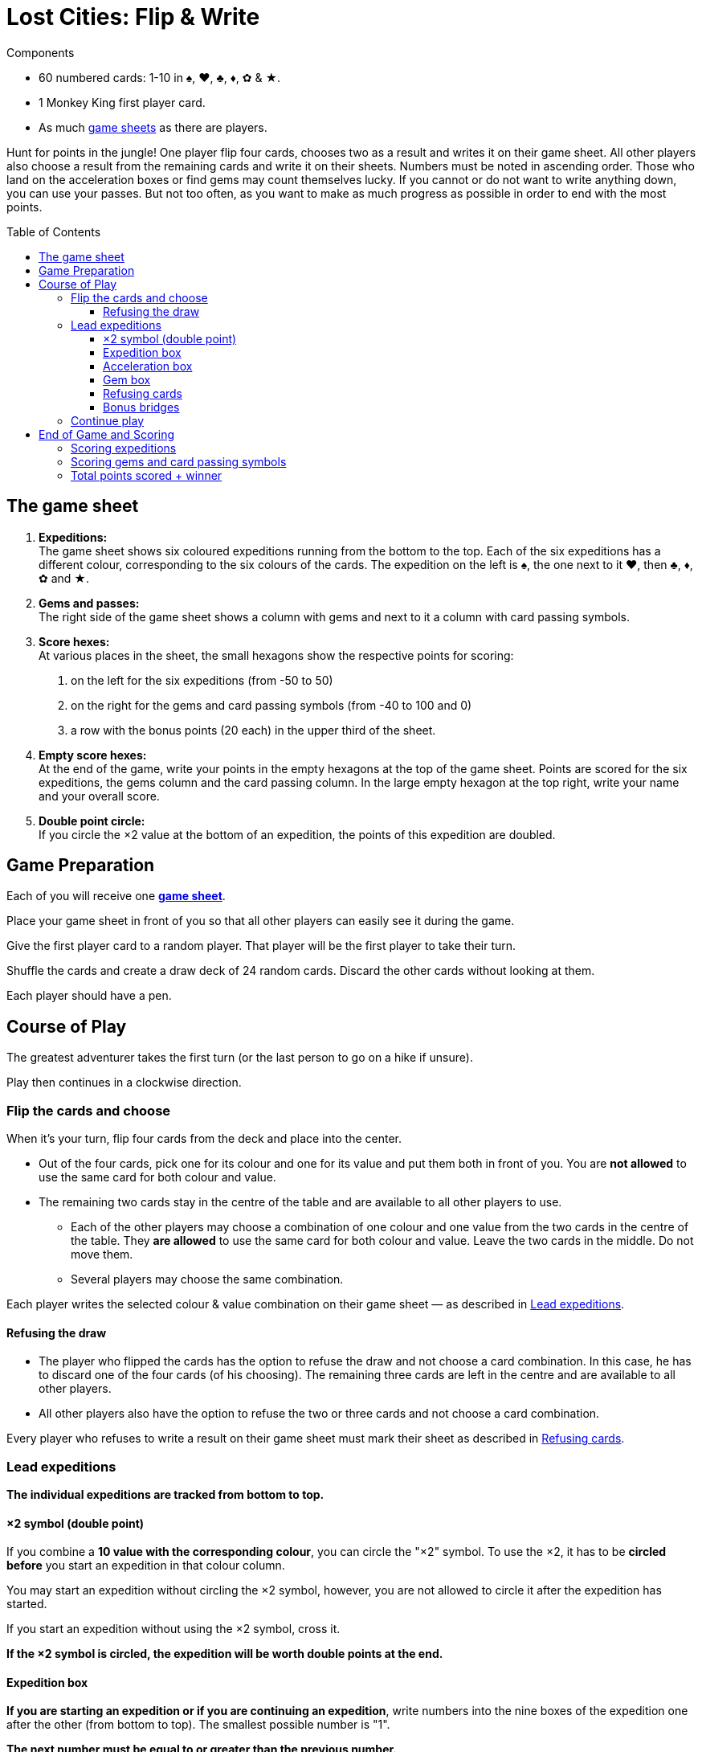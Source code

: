 = Lost Cities: Flip & Write
:toc: preamble
:toclevels: 4
:icons: font

[.ssd-components]
.Components
****
* 60 numbered cards: 1-10 in ♠, ♥, ♣, ♦, ✿ & ★.
* 1 Monkey King first player card.
* As much link:Boards.pdf[game sheets] as there are players.
****

Hunt for points in the jungle!
One player flip four cards, chooses two as a result and writes it on their game sheet.
All other players also choose a result from the remaining cards and write it on their sheets.
Numbers must be noted in ascending order.
Those who land on the acceleration boxes or find gems may count themselves lucky.
If you cannot or do not want to write anything down, you can use your passes.
But not too often, as you want to make as much progress as possible in order to end with the most points.


== The game sheet

1. *Expeditions:* +
The game sheet shows six coloured expeditions running from the bottom to the top.
Each of the six expeditions has a different colour, corresponding to the six colours of the cards.
The expedition on the left is ♠, the one next to it ♥, then ♣, ♦, ✿ and ★.

2. *Gems and passes:* +
The right side of the game sheet shows a column with gems and next to it a column with card passing symbols.

3. *Score hexes:* +
At various places in the sheet, the small hexagons show the respective points for scoring:

a. on the left for the six expeditions (from -50 to 50)
b. on the right for the gems and card passing symbols (from -40 to 100 and 0)
c. a row with the bonus points (20 each) in the upper third of the sheet.

4. *Empty score hexes:* +
At the end of the game, write your points in the empty hexagons at the top of the game sheet.
Points are scored for the six expeditions, the gems column and the card passing column.
In the large empty hexagon at the top right, write your name and your overall score.

5. *Double point circle:* +
If you circle the ×2 value at the bottom of an expedition, the points of this expedition are doubled.


== Game Preparation

Each of you will receive one link:Boards.pdf[*game sheet*].

Place your game sheet in front of you so that all other players can easily see it during the game.

Give the first player card to a random player.
That player will be the first player to take their turn.

Shuffle the cards and create a draw deck of 24 random cards.
Discard the other cards without looking at them.

Each player should have a pen.


== Course of Play

The greatest adventurer takes the first turn (or the last person to go on a hike if unsure).

Play then continues in a clockwise direction.


=== Flip the cards and choose

When it’s your turn, flip four cards from the deck and place into the center.

*  Out of the four cards, pick one for its colour and one for its value and put them both in front of you.
You are *not allowed* to use the same card for both colour and value.

* The remaining two cards stay in the centre of the table and are available to all other players to use.
** Each of the other players may choose a combination of one colour and one value from the two cards in the centre of the table.
They *are allowed* to use the same card for both colour and value.
Leave the two cards in the middle.
Do not move them.
** Several players may choose the same combination.

Each player writes the selected colour & value combination on their game sheet — as described in <<Lead expeditions>>.


==== Refusing the draw

* The player who flipped the cards has the option to refuse the draw and not choose a card combination.
In this case, he has to discard one of the four cards (of his choosing).
The remaining three cards are left in the centre and are available to all other players.

* All other players also have the option to refuse the two or three cards and not choose a card combination.

Every player who refuses to write a result on their game sheet must mark their sheet as described in <<Refusing cards>>.


=== Lead expeditions

*The individual expeditions are tracked from bottom to top.*


==== ×2 symbol (double point)

If you combine a *10 value with the corresponding colour*, you can circle the "×2" symbol.
To use the ×2, it has to be *circled before* you start an expedition in that colour column.

You may start an expedition without circling the ×2 symbol, however, you are not allowed to circle it after the expedition has started.

If you start an expedition without using the ×2 symbol, cross it.

*If the ×2 symbol is circled, the expedition will be worth double points at the end.*


==== Expedition box

*If you are starting an expedition or if you are continuing an expedition*, write numbers into the nine boxes of the expedition one after the other (from bottom to top).
The smallest possible number is "1".

*The next number must be equal to or greater than the previous number.*

TIP: Of course, it's a good idea to start small and not to make too many big jumps.
This will ensure that you have as many numbers as possible to choose from later.


==== Acceleration box

If you write a number in a box with an arrow, you can accelerate any one of your expeditions.
To accelerate, enter the same number in the next box up on your chosen expedition.
(For example, if the expedition you chose to accelerate has a 2 as the highest number, enter a 2 in the box above that one.)
If the box you choose is also an acceleration box, you can accelerate again.
However, you may not use the acceleration to circle an ×2 symbol.

TIP: You can use an acceleration box to start a new expedition.
To do so, enter a 1 in the first box (and cross its ×2 symbol if it is not already circled).


==== Gem box

If you write a number in a box with a gem, you immediately circle a gem on the right side of your game sheet.
This is also done from bottom to top.
If you have already circled all available gems in the right-hand column then you have completed all your actions for that column.


==== Refusing cards

If you refuse the card draw, you must circle a card passing symbol on the right side of your game sheet.
This is also done from bottom to top.

If you have already circled all nine card passing symbols, you may still choose to refuse the draw without further effect.


==== Bonus bridges

If you have written a number in the seventh box of a column, or circled an gem or the card passing symbol in the seventh box, you have passed the corresponding bonus bridge and must announce this immediately.

You will receive *20 bonus points*, but only if you were the *first player to pass that bonus bridge*.
If more than one player passes this bridge in the same turn, they all receive 20 bonus points.

* Whoever receives the bonus may circle the "20" on the corresponding bridge.
* Those players who do not receive the bonus during the same turn must mark the corresponding bridge with a cross on their game sheet.

[TIP]
====
*Recommendation — play in sequence:*

In most cases, players will make their choice independently and may act simultaneously.
Sometimes, however, your own choice will depend on the choices made by others (for example, when receiving bonus points).
In this case you may request that the card combinations be chosen and written into the game sheet in clockwise direction.

Even if acting simultaneously, it is best to announce your entry out loud.

If you come across acceleration boxes, gem or bridges, you should also announce how you will proceed.
Then the next player in clockwise direction announces their choice, writes it into their game sheet, and so on.
This is the most exciting way to play, as everyone has an understanding of their opponents‘ turns
====


=== Continue play

Discard all four drawn cards.

If the draw deck is now empty, shuffle all cards, and create a new draw deck of 24 random cards.


== End of Game and Scoring

If a player circles the ninth (last) card passing symbol on the right side of their game sheet, they are "exhausted".
The player loses all points from this column.
However, the player continues to play the game.

Once you have circled your last card passing symbol, you will receive 0 points for this column.

*The game end triggers when at the end of a turn:*

* either all players are "exhausted"
* or all eight bridges have been passed.
The bridges may have been passed by different players.

Continue play until every player has had the same number of turn.

CAUTION: Once the game end has been triggered, players can pass (as before) but *do not circle card passing symbols* when doing so.

After the player to the right of the first player has taken their last turn, each player now tallies their score as follows:


=== Scoring expeditions

* For each of your six expeditions, take your point score on the left side of your game sheet.
This is determined by the highest number written into a box in that column.

* If three or fewer numbers are written in a column, the score is negative, after that the score is positive.

* If the *×2 symbol at the beginning of the expedition has been circled, then the score is doubled* (positive or negative).

* *If no entries are made at all in an expedition, 0 points are awarded for that column.*

* *Beware!*
*If you circled the ×2 symbol, without continuing the expedition, you will receive "-50" doubled, i.e. -100 points.*

* If you have circled the bonus bridge, add 20 points to the expedition.
*Attention: the bonus points for the bridges are not doubled.*

* The points achieved are written in the empty hexagons above the expeditions at the top of the game sheet.



=== Scoring gems and card passing symbols

* For your columns of gems and card passing symbols, take the points on the right side of your game sheet and write your score in the empty box above the respective columns at the top of the game sheet.

* A completed column with nine circled gems is worth 100 points.

* A completed column with nine circled card passing symbols renders you "exhausted" and earns 0 points.
However, eight circled card passing symbols earn 70 points.

* Should you be "exhausted", the 20 bonus points in the card passing column will still count.


=== Total points scored + winner

Each player writes their *points in the hexes at the top* of their game sheet.
The resulting sum is written in the large hex at the top right of the sheet together with the player's name.
The player with the highest score wins.
If there are multiple players with the most points, they all win.

